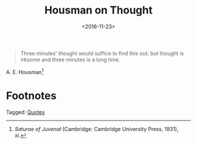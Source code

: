 #+date: <2016-11-23>
#+filetags: quotes
#+title: Housman on Thought

#+ATTR_HTML: :class bigquote
#+begin_quote
Three minutes' thought would suffice to find this out; but thought is irksome and three minutes is a long time.
#+end_quote

#+ATTR_HTML: :class bigquote
A. E. Housman[fn:1]

* Footnotes

[fn:1] /Saturae of Juvenal/ (Cambridge: Cambridge University Press, 1931), xi. 


#+begin_tagline
Tagged: [[file:../tags/quotes.org][Quotes]]
#+end_tagline
